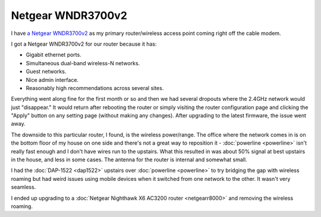 ==================
Netgear WNDR3700v2
==================

I have `a Netgear WNDR3700v2 <http://www.amazon.com/dp/B002HWRJY4?tag=mhsvortex>`_ as my primary router/wireless access point coming right off the cable modem.

.. image:: netgearwndr3700v2.jpg

I got a Netgear WNDR3700v2 for our router because it has:

- Gigabit ethernet ports.
- Simultaneous dual-band wireless-N networks.
- Guest networks.
- Nice admin interface.
- Reasonably high recommendations across several sites.

Everything went along fine for the first month or so and then we had several dropouts where the 2.4GHz network would just "disappear." It would return after rebooting the router or simply visiting the router configuration page and clicking the "Apply" button on any setting page (without making any changes). After upgrading to the latest firmware, the issue went away.

The downside to this particular router, I found, is the wireless power/range. The office where the network comes in is on the bottom floor of my house on one side and there's not a great way to reposition it - :doc:`powerline <powerline>` isn't really fast enough and I don't have wires run to the upstairs. What this resulted in was about 50% signal at best upstairs in the house, and less in some cases. The antenna for the router is internal and somewhat small.

I had the :doc:`DAP-1522 <dap1522>` upstairs over :doc:`powerline <powerline>` to try bridging the gap with wireless roaming but had weird issues using mobile devices when it switched from one network to the other. It wasn't very seamless.

I ended up upgrading to a :doc:`Netgear Nighthawk X6 AC3200 router <netgearr8000>` and removing the wireless roaming.
